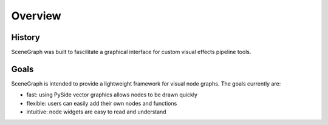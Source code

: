 ========
Overview
========

.. image:: ../images/goals_note.png

History
=======

SceneGraph was built to fascilitate a graphical interface for custom visual effects pipeline tools.

Goals
=====

SceneGraph is intended to provide a lightweight framework for visual node graphs. The goals currently are:

- fast: using PySide vector graphics allows nodes to be drawn quickly
- flexible: users can easily add their own nodes and functions
- intuitive: node widgets are easy to read and understand

